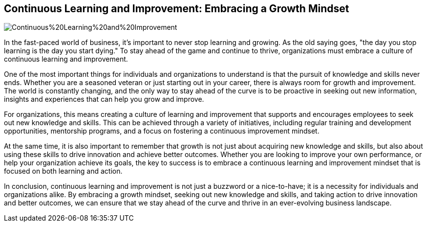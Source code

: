 == Continuous Learning and Improvement: Embracing a Growth Mindset

image::AI-Images/Continuous%20Learning%20and%20Improvement.png[float=center,align=center]

In the fast-paced world of business, it's important to never stop learning and growing. As the old saying goes, "the day you stop learning is the day you start dying." To stay ahead of the game and continue to thrive, organizations must embrace a culture of continuous learning and improvement.

One of the most important things for individuals and organizations to understand is that the pursuit of knowledge and skills never ends. Whether you are a seasoned veteran or just starting out in your career, there is always room for growth and improvement. The world is constantly changing, and the only way to stay ahead of the curve is to be proactive in seeking out new information, insights and experiences that can help you grow and improve.

For organizations, this means creating a culture of learning and improvement that supports and encourages employees to seek out new knowledge and skills. This can be achieved through a variety of initiatives, including regular training and development opportunities, mentorship programs, and a focus on fostering a continuous improvement mindset.

At the same time, it is also important to remember that growth is not just about acquiring new knowledge and skills, but also about using these skills to drive innovation and achieve better outcomes. Whether you are looking to improve your own performance, or help your organization achieve its goals, the key to success is to embrace a continuous learning and improvement mindset that is focused on both learning and action.

In conclusion, continuous learning and improvement is not just a buzzword or a nice-to-have; it is a necessity for individuals and organizations alike. By embracing a growth mindset, seeking out new knowledge and skills, and taking action to drive innovation and better outcomes, we can ensure that we stay ahead of the curve and thrive in an ever-evolving business landscape.
